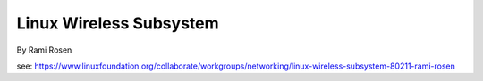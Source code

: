Linux Wireless Subsystem
========================

By Rami Rosen

see: https://www.linuxfoundation.org/collaborate/workgroups/networking/linux-wireless-subsystem-80211-rami-rosen
